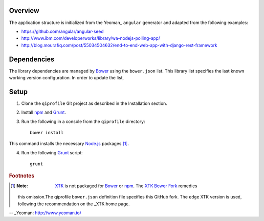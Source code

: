 ********
Overview
********

The application structure is initialized from the Yeoman_ ``angular`` generator
and adapted from the following examples:

* https://github.com/angular/angular-seed

* http://www.ibm.com/developerworks/library/wa-nodejs-polling-app/

* http://blog.mourafiq.com/post/55034504632/end-to-end-web-app-with-django-rest-framework


************
Dependencies
************
The library dependencies are managed by Bower_ using the ``bower.json`` list.
This library list specifies the last known working version configuration.
In order to update the list,

*****
Setup
*****

1. Clone the ``qiprofile`` Git project as described in the Installation
   section.

2. Install npm_ and Grunt_.

3. Run the following in a console from the ``qiprofile`` directory::

       bower install

This command installs the necessary `Node.js`_ packages [#xtk_fork]_.

4. Run the following Grunt_ script::

       grunt

.. rubric:: Footnotes

.. [#xtk_fork]
  :Note: XTK_ is not packaged for Bower_ or npm_. The `XTK Bower Fork`_ remedies
  this omission.The qiprofile ``bower.json`` definition file specifies this GitHub fork.
  The ``edge`` XTK version is used, following the recommendation on the _XTK home page.


.. Targets:

.. _Bower: http://bower.io/

.. _Grunt: http://www.gruntjs.com/

.. _Node.js: https://www.nodejs.org/

.. _npm: https://www.npmjs.org/

.. _XTK: http://www.goXTK.com

.. _XTK Bower Fork: https://www.github.com/FredLoney/get

-- _Yeoman: http://www.yeoman.io/